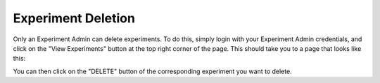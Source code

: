 .. _experiment_deletion:

===================
Experiment Deletion
===================

.. contents:: Table of Contents

Only an Experiment Admin can delete experiments. To do this, simply login with your Experiment Admin credentials, and
click on the "View Experiments" button at the top right corner of the page. This should take you to a page that
looks like this:

.. image:: ./images/view_experiments.png

You can then click on the "DELETE" button of the corresponding experiment you want to delete. 